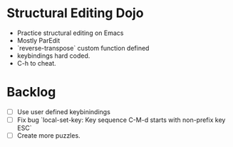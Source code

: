 * Structural Editing Dojo
- Practice structural editing on Emacs
- Mostly ParEdit
- `reverse-transpose` custom function defined
- keybindings hard coded.
- C-h to cheat.

* Backlog
- [ ] Use user defined keybinindings
- [ ] Fix bug `local-set-key: Key sequence C-M-d starts with non-prefix key ESC`
- [ ] Create more puzzles.

